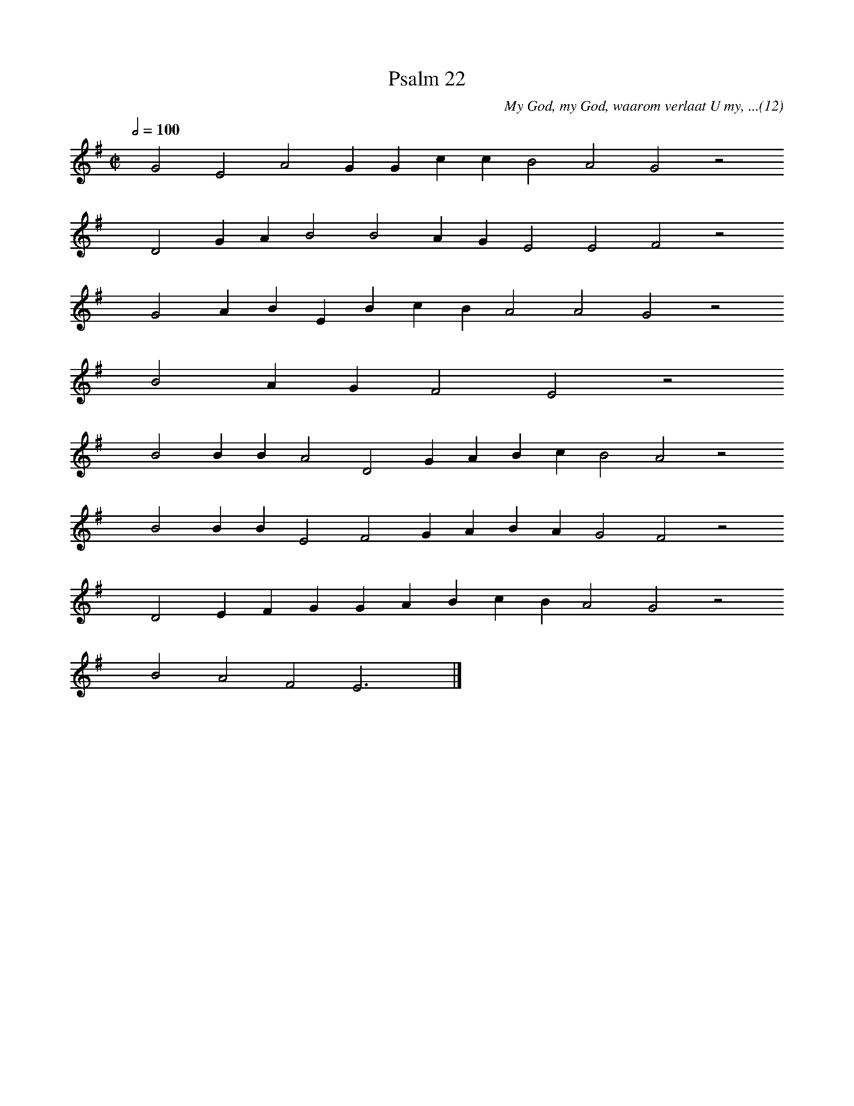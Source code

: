 %%vocalfont Arial 14
X:1
T:Psalm 22
C:My God, my God, waarom verlaat U my, ...(12)
L:1/4
M:C|
K:G
Q:1/2=100
yy G2 E2 A2 G G c c B2 A2 G2 z2
%w:words come here
yyyy D2 G A B2 B2 A G E2 E2 F2 z2
%w:words come here
yyyy G2 A B E B c B A2 A2 G2 z2
%w:words come here
yyyy B2 A G F2 E2 z2
%w:words come here
yyyy B2 B B A2 D2 G A B c B2 A2 z2
%w:words come here
yyyy B2 B B E2 F2 G A B A G2 F2 z2
%w:words come here
yyyy D2 E F G G A B c B A2 G2 z2
%w:words come here
yyyy B2 A2 F2 E3 yy |]
%w:words come here
